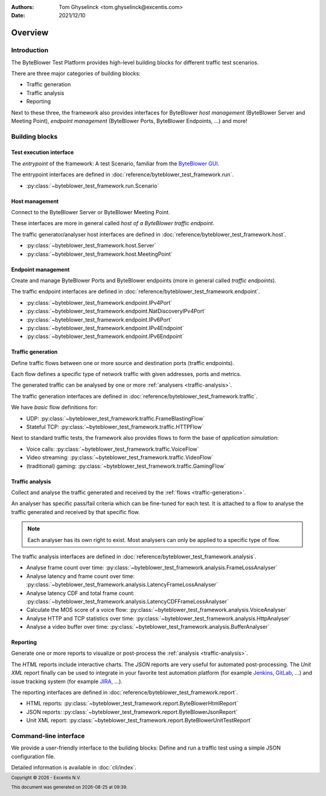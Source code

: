 :Authors:
   Tom Ghyselinck <tom.ghyselinck@excentis.com>
:Date: 2021/12/10

.. footer::
   Copyright |copy| |year| - Excentis N.V.

.. footer::
   This document was generated on |date| at |time|.

.. |copy| unicode:: 0xA9 .. copyright sign
.. |year| date:: %Y
.. |date| date::
.. |time| date:: %H:%M

========
Overview
========

Introduction
============

The ByteBlower Test Platform provides high-level building blocks for
different traffic test scenarios.

There are three major categories of building blocks:

* Traffic generation
* Traffic analysis
* Reporting

Next to these three, the framework also provides interfaces for ByteBlower
*host management* (ByteBlower Server and Meeting Point), *endpoint management*
(ByteBlower Ports, ByteBlower Endpoints, ...) and more!

Building blocks
===============

.. todo::
   All documentation will be extended and stuffed with examples soon.

.. _test-interface:

Test execution interface
------------------------

The *entrypoint* of the framework: A test Scenario, familiar from the
`ByteBlower GUI`_.

The entrypoint interfaces are defined in
:doc:`reference/byteblower_test_framework.run`.

.. _ByteBlower GUI: https://setup.byteblower.com/software.html#GUI

* :py:class:`~byteblower_test_framework.run.Scenario`

.. _host-management:

Host management
---------------

Connect to the ByteBlower Server or ByteBlower Meeting Point.

These interfaces are more in general called *host of a ByteBlower traffic
endpoint*.

The traffic generator/analyser host interfaces are defined in
:doc:`reference/byteblower_test_framework.host`.

.. .. todo::
..    Chassis management is work in progress.

* :py:class:`~byteblower_test_framework.host.Server`
* :py:class:`~byteblower_test_framework.host.MeetingPoint`

.. _endpoint-management:

Endpoint management
-------------------

Create and manage ByteBlower Ports and ByteBlower endpoints
(more in general called *traffic endpoints*).

The traffic endpoint interfaces are defined in
:doc:`reference/byteblower_test_framework.endpoint`.

* :py:class:`~byteblower_test_framework.endpoint.IPv4Port`
* :py:class:`~byteblower_test_framework.endpoint.NatDiscoveryIPv4Port`
* :py:class:`~byteblower_test_framework.endpoint.IPv6Port`
* :py:class:`~byteblower_test_framework.endpoint.IPv4Endpoint`
* :py:class:`~byteblower_test_framework.endpoint.IPv6Endpoint`

.. _traffic-generation:

Traffic generation
------------------

Define traffic flows between one or more source and destination ports
(traffic endpoints).

Each flow defines a specific type of network traffic with given addresses,
ports and metrics.

The generated traffic can be analysed by one or more
:ref:`analysers <traffic-analysis>`.

.. .. todo::
..    Further document purpose!

The traffic generation interfaces are defined in
:doc:`reference/byteblower_test_framework.traffic`.

.. * :py:class:`~byteblower_test_framework.traffic.Flow` implementations:

We have *basic* flow definitions for:

* UDP:
  :py:class:`~byteblower_test_framework.traffic.FrameBlastingFlow`
* Stateful TCP: :py:class:`~byteblower_test_framework.traffic.HTTPFlow`

Next to standard traffic tests, the framework also provides flows to form the
base of *application simulation*:

* Voice calls:
  :py:class:`~byteblower_test_framework.traffic.VoiceFlow`
* Video streaming:
  :py:class:`~byteblower_test_framework.traffic.VideoFlow`
* (traditional) gaming:
  :py:class:`~byteblower_test_framework.traffic.GamingFlow`

.. todo::
   Document frame generation (factory) interfaces.

.. _traffic-analysis:

Traffic analysis
----------------

Collect and analyse the traffic generated and received by the
:ref:`flows <traffic-generation>`.

An analyser has specific pass/fail criteria which can be fine-tuned
for each test. It is attached to a flow to analyse the traffic generated
and received by that specific flow.

.. note::
   Each analyser has its own right to exist. Most analysers can only be
   applied to a specific type of flow.

.. .. todo::
..    Further document purpose!

The traffic analysis interfaces are defined in
:doc:`reference/byteblower_test_framework.analysis`.

* Analyse frame count over time:
  :py:class:`~byteblower_test_framework.analysis.FrameLossAnalyser`
* Analyse latency and frame count over time:
  :py:class:`~byteblower_test_framework.analysis.LatencyFrameLossAnalyser`
* Analyse latency CDF and total frame count:
  :py:class:`~byteblower_test_framework.analysis.LatencyCDFFrameLossAnalyser`
* Calculate the MOS score of a voice flow:
  :py:class:`~byteblower_test_framework.analysis.VoiceAnalyser`
* Analyse HTTP and TCP statistics over time:
  :py:class:`~byteblower_test_framework.analysis.HttpAnalyser`
* Analyse a video buffer over time:
  :py:class:`~byteblower_test_framework.analysis.BufferAnalyser`

.. _reporting:

Reporting
---------

Generate one or more reports to visualize or post-process the
:ref:`analysis <traffic-analysis>`.

The *HTML* reports include interactive charts. The *JSON* reports are very
useful for automated post-processing. The *Unit XML* report finally can be
used to integrate in your favorite test automation platform (for example
Jenkins_, GitLab_, ...) and issue tracking system (for example JIRA_, ...).

.. _Jenkins: https://www.jenkins.io
.. _GitLab: https://www.gitlab.com
.. _JIRA: https://www.atlassian.com/software/jira

.. .. todo::
..    Further document purpose!

The reporting interfaces are defined in
:doc:`reference/byteblower_test_framework.report`.

* HTML reports:
  :py:class:`~byteblower_test_framework.report.ByteBlowerHtmlReport`
* JSON reports:
  :py:class:`~byteblower_test_framework.report.ByteBlowerJsonReport`
* Unit XML report:
  :py:class:`~byteblower_test_framework.report.ByteBlowerUnitTestReport`

Command-line interface
======================

.. versionadded:: 1.1.0

We provide a user-friendly interface to the building blocks:
Define and run a traffic test using a simple JSON configuration file.

Detailed information is available in :doc:`cli/index`.
